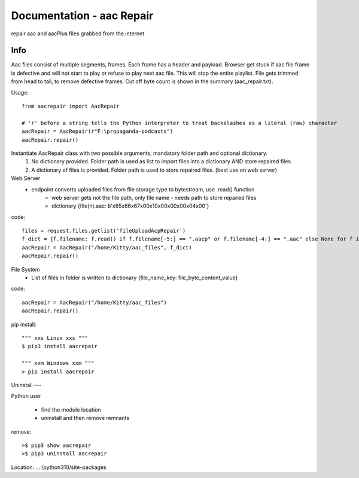Documentation - aac Repair
==========================
repair aac and aacPlus files grabbed from the internet

Info
----
Aac files consist of multiple segments, frames. Each frame has a header and payload. 
Browser get stuck if aac file frame is defective and will not start to play or refuse to play next aac file.
This will stop the entire playlist.
File gets trimmed from head to tail, to remove defective frames. 
Cut off byte count is shown in the summary (aac_repair.txt). 

Usage::

   from aacrepair import AacRepair
	
   # 'r' before a string tells the Python interpreter to treat backslashes as a literal (raw) character
   aacRepair = AacRepair(r"F:\propaganda-podcasts")
   aacRepair.repair()


Instantiate AacRepair class with two possible arguments, mandatory folder path and optional dictionary. 
 1. No dictionary provided. Folder path is used as list to import files into a dictionary AND store repaired files.
 2. A dictionary of files is provided. Folder path is used to store repaired files. (best use on web server)


Web Server
 * endpoint converts uploaded files from file storage type to bytestream, use .read() function
    * web server gets not the file path, only file name - needs path to store repaired files
    * dictionary {file(n).aac: b'\x65\x66\x67\x00\x10\x00\x00\x00\x04\x00'}


code::

   files = request.files.getlist('fileUploadAcpRepair')
   f_dict = {f.filename: f.read() if f.filename[-5:] == ".aacp" or f.filename[-4:] == ".aac" else None for f in files}
   aacRepair = AacRepair("/home/Kitty/aac_files", f_dict)
   aacRepair.repair()

File System
 * List of files in folder is written to dictionary {file_name_key: file_byte_content_value}

code::

   aacRepair = AacRepair("/home/Kitty/aac_files")
   aacRepair.repair()

pip install::

   """ xxs Linux xxs """
   $ pip3 install aacrepair

   """ xxm Windows xxm """
   > pip install aacrepair


Uninstall
---

Python user

 * find the module location
 * uninstall and then remove remnants

remove::

   >$ pip3 show aacrepair
   >$ pip3 uninstall aacrepair

Location: ... /python310/site-packages
